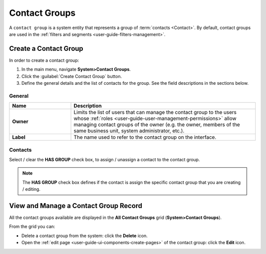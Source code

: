 .. _contact_groups:

Contact Groups 
==============

A ``contact group`` is a system entity that represents a group of :term:`contacts <Contact>`.
By default, contact groups are used in the :ref:`filters and segments <user-guide-filters-management>`.


Create a Contact Group
----------------------

In order to create a contact group:

1. In the main menu, navigate **System>Contact Groups**.
2. Click the :guilabel:`Create Contact Group` button.
3. Define the general details and the list of contacts for the group. See the field descriptions in the sections below.

General
^^^^^^^

.. csv-table::
  :header: "**Name**","**Description**"
  :widths: 10, 30

  "**Owner**","Limits the list of users that can manage the contact group to the users whose
  :ref:`roles <user-guide-user-management-permissions>` allow managing contact groups of the owner (e.g. the owner, 
  members of the same business unit, system administrator, etc.)."
  "**Label**","The name used to refer to the contact group on the interface."
  
Contacts
^^^^^^^^

Select / clear the **HAS GROUP**  check box, to assign / unassign a contact to the contact group.

.. note::
    The **HAS GROUP** check box defines if the contact is assign the specific contact group that you are
    creating / editing.

View and Manage a Contact Group Record
--------------------------------------

All the contact groups available are displayed in the **All Contact Groups** grid (**System>Contact Groups**).

From the grid you can:


- Delete a contact group from the system: click the |IcDelete| **Delete** icon.

- Open the :ref:`edit page <user-guide-ui-components-create-pages>` of the contact group: click the |IcEdit| **Edit** icon.


.. image:: ../img/contact_groups/cont_groups_grid.png

.. |IcDelete| image:: ../../img/buttons/IcDelete.png
   :align: middle

.. |IcEdit| image:: ../../img/buttons/IcEdit.png
   :align: middle

 